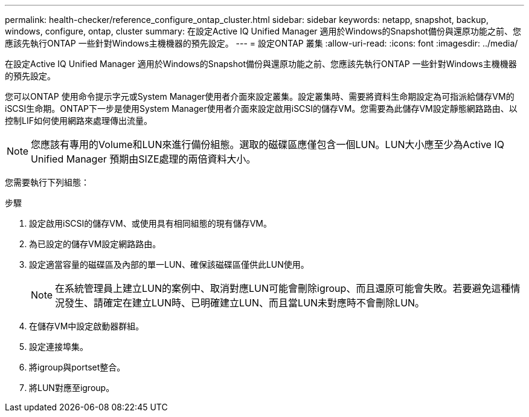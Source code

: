 ---
permalink: health-checker/reference_configure_ontap_cluster.html 
sidebar: sidebar 
keywords: netapp, snapshot, backup, windows, configure, ontap, cluster 
summary: 在設定Active IQ Unified Manager 適用於Windows的Snapshot備份與還原功能之前、您應該先執行ONTAP 一些針對Windows主機機器的預先設定。 
---
= 設定ONTAP 叢集
:allow-uri-read: 
:icons: font
:imagesdir: ../media/


[role="lead"]
在設定Active IQ Unified Manager 適用於Windows的Snapshot備份與還原功能之前、您應該先執行ONTAP 一些針對Windows主機機器的預先設定。

您可以ONTAP 使用命令提示字元或System Manager使用者介面來設定叢集。設定叢集時、需要將資料生命期設定為可指派給儲存VM的iSCSI生命期。ONTAP下一步是使用System Manager使用者介面來設定啟用iSCSI的儲存VM。您需要為此儲存VM設定靜態網路路由、以控制LIF如何使用網路來處理傳出流量。

[NOTE]
====
您應該有專用的Volume和LUN來進行備份組態。選取的磁碟區應僅包含一個LUN。LUN大小應至少為Active IQ Unified Manager 預期由SIZE處理的兩倍資料大小。

====
您需要執行下列組態：

.步驟
. 設定啟用iSCSI的儲存VM、或使用具有相同組態的現有儲存VM。
. 為已設定的儲存VM設定網路路由。
. 設定適當容量的磁碟區及內部的單一LUN、確保該磁碟區僅供此LUN使用。
+

NOTE: 在系統管理員上建立LUN的案例中、取消對應LUN可能會刪除igroup、而且還原可能會失敗。若要避免這種情況發生、請確定在建立LUN時、已明確建立LUN、而且當LUN未對應時不會刪除LUN。

. 在儲存VM中設定啟動器群組。
. 設定連接埠集。
. 將igroup與portset整合。
. 將LUN對應至igroup。

